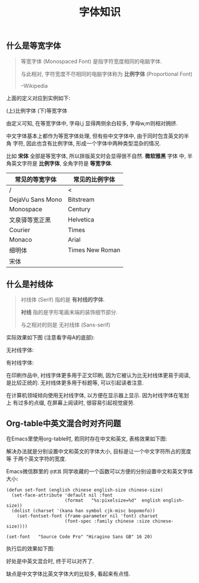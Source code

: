 #+TITLE: 字体知识
#+TAGS: Learn

** 什么是等宽字体

#+BEGIN_QUOTE
等宽字体 (Monospaced Font) 是指字符宽度相同的电脑字体.

与此相对, 字符宽度不尽相同的电脑字体称为 *比例字体* (Proportional Font)

                        --Wikipedia
#+END_QUOTE

上面的定义对应到实例如下:

(上)比例字体
(下)等宽字体

[[./images/monospace.png]]

由定义可知, 在等宽字体中, 字母i,j 显得两侧余白较多, 字母w,m则相对拥挤.

中文字体基本上都作为等宽字体处理, 但有些中文字体中, 由于同时包含英文的半角
字符, 因此也含有比例字体, 形成一个字体中两种类型混杂的情况.

比如 *宋体* 全部是等宽字体, 所以排版英文时会显得很不自然. *微软雅黑* 字体
中, 半角英文字符是 *比例字体*, 全角字符是 *等宽字体*.

| 常见的等宽字体   | 常见的比例字体  |
|------------------+-----------------|
| /                | <               |
| DejaVu Sans Mono | Bitstream       |
| Monospace        | Century         |
| 文泉驿等宽正黑   | Helvetica       |
| Courier          | Times           |
| Monaco           | Arial           |
| 细明体           | Times New Roman |
| 宋体             |                 |


** 什么是衬线体

#+BEGIN_QUOTE
衬线体 (Serif) 指的是 *有衬线的字体*.

*衬线* 指的是字形笔画末端的装饰细节部分.

与之相对的则是 无衬线体 (Sans-serif)
#+END_QUOTE

实际效果如下图 (注意看字母A的底部):

无衬线字体:

[[./images/sans-serif.png]]

有衬线字体:
[[./images/serif.png]]


在印刷作品中, 衬线字体更多用于正文印刷, 因为它被认为比无衬线体更易于阅读,
是比较正统的. 无衬线体更多用于标题等, 可以引起读者注意.


在计算机领域倾向使用无衬线字体, 以方便在显示器上显示. 因为衬线字体在笔划上
有过多的点缀, 在屏幕上阅读时, 很容易引起视觉疲劳.

** Org-table中英文混合时对齐问题

在Emacs里使用org-table时, 若同时存在中文和英文, 表格效果如下图:

[[./images/orgtable-unaligned.jpg]]

解决办法就是分别设置中文和英文的字体大小, 目标是让一个中文字符所占的宽度等
于两个英文字符的宽度.

Emacs微信群里的 =@求其= 同学收藏的一个函数可以方便的分别设置中文和英文字体
大小:

#+BEGIN_SRC
(defun set-font (english chinese english-size chinese-size)
  (set-face-attribute 'default nil :font
                      (format   "%s:pixelsize=%d"  english english-size))
  (dolist (charset '(kana han symbol cjk-misc bopomofo))
    (set-fontset-font (frame-parameter nil 'font) charset
                      (font-spec :family chinese :size chinese-size))))

(set-font   "Source Code Pro" "Hiragino Sans GB" 16 20)
#+END_SRC

执行后的效果如下图:

[[./images/orgtable-aligned.png]]

好处是中英文混合时, 终于可以对齐了.

缺点是中文字体比英文字体大的比较多, 看起来有点怪.
